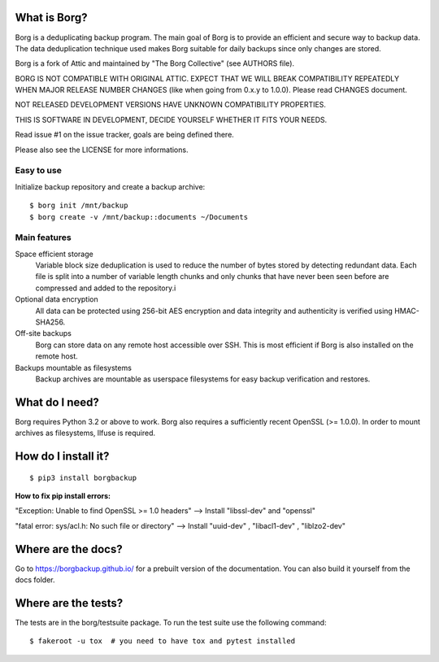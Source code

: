 |build|

What is Borg?
-------------
Borg is a deduplicating backup program. The main goal of Borg is to provide
an efficient and secure way to backup data. The data deduplication
technique used makes Borg suitable for daily backups since only changes
are stored.

Borg is a fork of Attic and maintained by "The Borg Collective" (see AUTHORS file).

BORG IS NOT COMPATIBLE WITH ORIGINAL ATTIC.
EXPECT THAT WE WILL BREAK COMPATIBILITY REPEATEDLY WHEN MAJOR RELEASE NUMBER
CHANGES (like when going from 0.x.y to 1.0.0). Please read CHANGES document.

NOT RELEASED DEVELOPMENT VERSIONS HAVE UNKNOWN COMPATIBILITY PROPERTIES.

THIS IS SOFTWARE IN DEVELOPMENT, DECIDE YOURSELF WHETHER IT FITS YOUR NEEDS.

Read issue #1 on the issue tracker, goals are being defined there.

Please also see the LICENSE for more informations.

Easy to use
~~~~~~~~~~~
Initialize backup repository and create a backup archive::

    $ borg init /mnt/backup
    $ borg create -v /mnt/backup::documents ~/Documents

Main features
~~~~~~~~~~~~~
Space efficient storage
  Variable block size deduplication is used to reduce the number of bytes 
  stored by detecting redundant data. Each file is split into a number of
  variable length chunks and only chunks that have never been seen before are
  compressed and added to the repository.i

Optional data encryption
    All data can be protected using 256-bit AES encryption and data integrity
    and authenticity is verified using HMAC-SHA256.

Off-site backups
    Borg can store data on any remote host accessible over SSH.  This is
    most efficient if Borg is also installed on the remote host.

Backups mountable as filesystems
    Backup archives are mountable as userspace filesystems for easy backup
    verification and restores.

What do I need?
---------------
Borg requires Python 3.2 or above to work.
Borg also requires a sufficiently recent OpenSSL (>= 1.0.0).
In order to mount archives as filesystems, llfuse is required.

How do I install it?
--------------------
::

  $ pip3 install borgbackup
  
**How to fix pip install errors:**

"Exception: Unable to find OpenSSL >= 1.0 headers" --> Install "libssl-dev" and "openssl"

"fatal error: sys/acl.h: No such file or directory" --> Install "uuid-dev" , "libacl1-dev" , "liblzo2-dev"



Where are the docs?
-------------------
Go to https://borgbackup.github.io/ for a prebuilt version of the documentation.
You can also build it yourself from the docs folder.

Where are the tests?
--------------------
The tests are in the borg/testsuite package. To run the test suite use the
following command::

  $ fakeroot -u tox  # you need to have tox and pytest installed

.. |build| image:: https://travis-ci.org/borgbackup/borg.svg
        :alt: Build Status
        :target: https://travis-ci.org/borgbackup/borg
